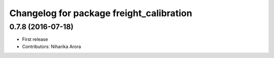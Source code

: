 ^^^^^^^^^^^^^^^^^^^^^^^^^^^^^^^^^^^^^^^^^
Changelog for package freight_calibration
^^^^^^^^^^^^^^^^^^^^^^^^^^^^^^^^^^^^^^^^^

0.7.8 (2016-07-18)
------------------
* First release
* Contributors: Niharika Arora
